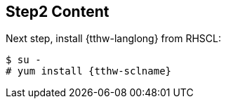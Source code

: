 ## Step2 Content

Next step, install {tthw-langlong} from RHSCL:

[listing,subs="attributes"]
----
$ su -
# yum install {tthw-sclname}
----




